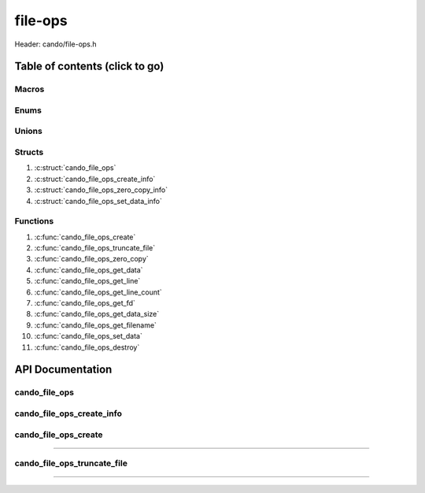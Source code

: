 .. default-domain:: C

file-ops
========

Header: cando/file-ops.h

Table of contents (click to go)
~~~~~~~~~~~~~~~~~~~~~~~~~~~~~~~

======
Macros
======

=====
Enums
=====

======
Unions
======

=======
Structs
=======

1. :c:struct:`cando_file_ops`
#. :c:struct:`cando_file_ops_create_info`
#. :c:struct:`cando_file_ops_zero_copy_info`
#. :c:struct:`cando_file_ops_set_data_info`

=========
Functions
=========

1. :c:func:`cando_file_ops_create`
#. :c:func:`cando_file_ops_truncate_file`
#. :c:func:`cando_file_ops_zero_copy`
#. :c:func:`cando_file_ops_get_data`
#. :c:func:`cando_file_ops_get_line`
#. :c:func:`cando_file_ops_get_line_count`
#. :c:func:`cando_file_ops_get_fd`
#. :c:func:`cando_file_ops_get_data_size`
#. :c:func:`cando_file_ops_get_filename`
#. :c:func:`cando_file_ops_set_data`
#. :c:func:`cando_file_ops_destroy`

API Documentation
~~~~~~~~~~~~~~~~~

==============
cando_file_ops
==============

.. c:struct:: cando_file_ops

	.. c:member::
		int    fd;
		int    pipefds[2];
		char   fname[FILE_NAME_LEN_MAX];
		size_t dataSize;
		void   *data;
		void   *retData;

	:c:member:`fd`
		| File descriptor to open file.

	:c:member:`pipefds`
		| File descriptors associated with an open pipe.
		| **pipefds[0]** - Read end of the pipe
		| **pipefds[1]** - Write end of the pipe

	:c:member:`fname`
		| String representing the file name.

	:c:member:`dataSize`
		| Total size of the file that was mapped with `mmap(2)`_.

	:c:member:`data`
		| Pointer to `mmap(2)`_ file data.

	:c:member:`retData`
		| Buffer of data that may be manipulated prior to
                | returning to caller.

==========================
cando_file_ops_create_info
==========================

.. c:struct:: cando_file_ops_create_info

	.. c:member::
		const char        *fileName;
		unsigned long int dataSize;
		off_t             offset;
		unsigned char     createPipe : 1;

	:c:member:`fileName`
		| Full path to file caller wants to `open(2)`_ | `creat(2)`_.

	:c:member:`dataSize`
		| Size in bytes caller newly created file will be.
		| If :c:member:`createPipe` is true this member is ignored.

	:c:member:`offset`
		| Offset within the file to `mmap(2)`_.
		| If :c:member:`createPipe` is true this member is ignored.

	:c:member:`createPipe`
		| Boolean to enable/disable creation of a `pipe(2)`_.

=====================
cando_file_ops_create
=====================

.. c:function:: struct cando_file_ops *cando_file_ops_create(const void *fileInfo);

	Creates or opens caller define file

	.. list-table::
		:header-rows: 1

		* - Param
	          - Decription
		* - fileInfo
		  - Pointer to a `struct` :c:struct:`cando_file_ops_create_info`.
		    The use of pointer to a void is to limit amount
		    of columns required to define a function.

	Returns:
		| **on success:** pointer to a ``struct`` :c:struct:`cando_file_ops`
		| **on failure:** NULL

=========================================================================================================================================

============================
cando_file_ops_truncate_file
============================

.. c:function:: int cando_file_ops_truncate_file(struct cando_file_ops *flops, const long unsigned int dataSize);

	Adjust file to a size of precisely length bytes

	.. list-table::
		:header-rows: 1

		* - Param
	          - Decription
		* - flops
		  - Pointer to a valid `struct` :c:struct:`cando_file_ops`
		* - dataSize
		  - Size in bytes file will be `truncate(2)`_'d to.

	Returns:
		| **on success:** 0
		| **on failure:** # < 0

=========================================================================================================================================

.. _mmap(2):  https://man7.org/linux/man-pages/man2/mmap.2.html
.. _open(2):  https://man7.org/linux/man-pages/man2/open.2.html
.. _creat(2):  https://man7.org/linux/man-pages/man2/open.2.html
.. _pipe(2):  https://man7.org/linux/man-pages/man2/pipe.2.html
.. _truncate(2):  https://man7.org/linux/man-pages/man2/pipe.2.html
